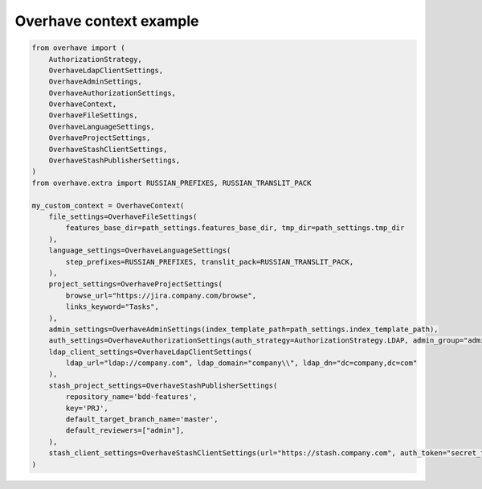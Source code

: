 ==========================
 Overhave context example
==========================

.. code-block:: python

    from overhave import (
        AuthorizationStrategy,
        OverhaveLdapClientSettings,
        OverhaveAdminSettings,
        OverhaveAuthorizationSettings,
        OverhaveContext,
        OverhaveFileSettings,
        OverhaveLanguageSettings,
        OverhaveProjectSettings,
        OverhaveStashClientSettings,
        OverhaveStashPublisherSettings,
    )
    from overhave.extra import RUSSIAN_PREFIXES, RUSSIAN_TRANSLIT_PACK

    my_custom_context = OverhaveContext(
        file_settings=OverhaveFileSettings(
            features_base_dir=path_settings.features_base_dir, tmp_dir=path_settings.tmp_dir
        ),
        language_settings=OverhaveLanguageSettings(
            step_prefixes=RUSSIAN_PREFIXES, translit_pack=RUSSIAN_TRANSLIT_PACK,
        ),
        project_settings=OverhaveProjectSettings(
            browse_url="https://jira.company.com/browse",
            links_keyword="Tasks",
        ),
        admin_settings=OverhaveAdminSettings(index_template_path=path_settings.index_template_path),
        auth_settings=OverhaveAuthorizationSettings(auth_strategy=AuthorizationStrategy.LDAP, admin_group="admin"),
        ldap_client_settings=OverhaveLdapClientSettings(
            ldap_url="ldap://company.com", ldap_domain="company\\", ldap_dn="dc=company,dc=com"
        ),
        stash_project_settings=OverhaveStashPublisherSettings(
            repository_name='bdd-features',
            key='PRJ',
            default_target_branch_name='master',
            default_reviewers=["admin"],
        ),
        stash_client_settings=OverhaveStashClientSettings(url="https://stash.company.com", auth_token="secret_token"),
    )
